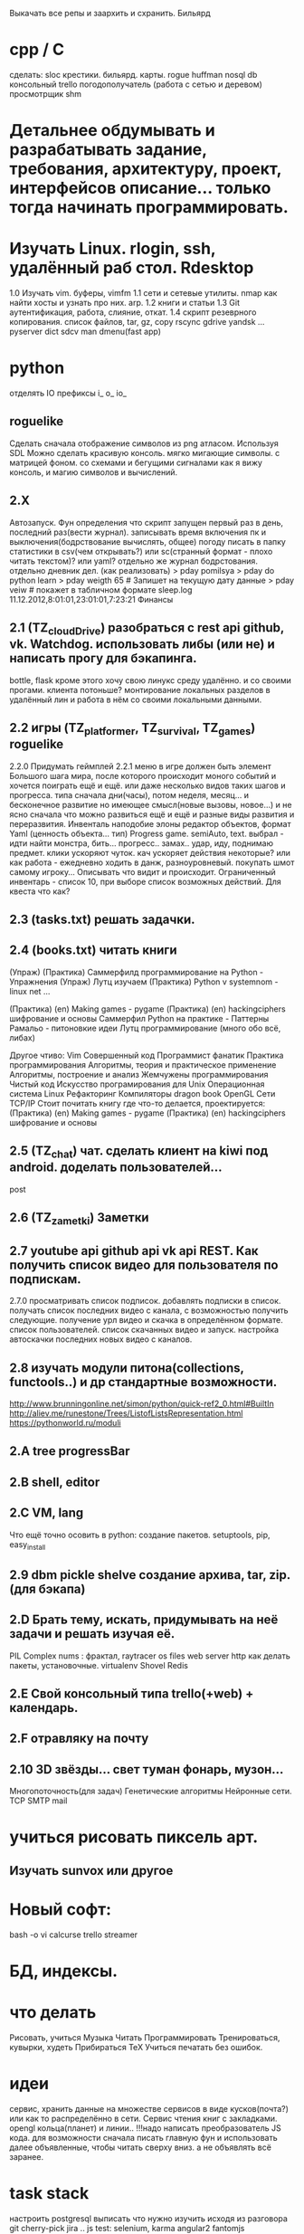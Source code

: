 Выкачать все репы и заархить и схранить.
Бильярд
* cpp / C
 сделать:
 sloc
 крестики. бильярд. карты.  rogue
 huffman
 nosql db
 консольный trello
 погодополучатель (работа с сетью и деревом)
 просмотрщик shm



*  Детальнее обдумывать и разрабатывать задание, требования, архитектуру, проект, интерфейсов описание... только тогда начинать программировать.
*  Изучать Linux. rlogin, ssh, удалённый раб стол. Rdesktop
    1.0 Изучать vim. буферы, 
        vimfm
    1.1 сети и сетевые утилиты. nmap как найти хосты и узнать про них. arp. 
    1.2 книги и статьи
    1.3 Git аутентификация, работа, слияние, откат.
    1.4 скрипт резеврного копирования. список файлов, tar, gz, copy rscync gdrive yandsk ... pyserver
   dict sdcv
    man dmenu(fast app)
*  python

    отделять IO
      префиксы i_ o_ io_
      # State class for all world io state & subclass - out, in, player, input...
** roguelike
      Сделать сначала отображение символов из png атласом. Используя SDL
      Можно сделать красивую консоль.
            мягко мигающие символы. c матрицей фоном.
            со схемами и бегущими сигналами
            как я вижу консоль, и магию символов и вычислений.

** 2.X
    Автозапуск. Фун определения что скрипт запущен первый раз в день, последний раз(вести журнал).
        записывать время включения пк и выключения(бодрствование вычислять, общее)
        погоду писать в папку статистики в csv(чем открывать?) или sc(странный формат - плохо читать текстом)? или yaml?
        отдельно же журнал бодрстования.
        отдельно дневник дел. (как реализовать)
            > pday pomilsya
            > pday do python learn
            > pday weigth 65 # Запишет на текущую дату данные
            > pday veiw # покажет в табличном формате
            sleep.log 11.12.2012,8:01:01,23:01:01,7:23:21
        Финансы
** 2.1 (TZ_cloudDrive) разобраться с rest api github, vk. Watchdog.  использовать либы (или не) и написать прогу для бэкапинга.
        bottle, flask
        кроме этого хочу свою линукс среду удалённо. и со своими прогами. клиента потоньше?
            монтирование локальных разделов в удалённый лин и работа в нём со своими локальными данными.
** 2.2 игры (TZ_platformer, TZ_survival, TZ_games) roguelike
        2.2.0 Придумать геймплей
        2.2.1 меню
        в игре должен быть элемент Большого шага мира, после которого происходит моного событий и хочется поиграть ещё и ещё.
        или даже несколько видов таких шагов и прогресса. типа сначала дни(часы), потом неделя, месяц...
        и бесконечное развитие но имеющее смысл(новые вызовы, новое...) и не ясно сначала что можно развиться ещё и ещё и
         разные виды развития и переразвития.
        Инвенталь наподобие элоны
        редактор объектов, формат Yaml (ценность объекта... тип)
    Progress game. semiAuto, text. выбрал - идти найти монстра, бить... прогресс.. замах.. удар, иду, поднимаю предмет.
        клики ускоряют чуток. кач ускоряет действия некоторые?
        или как работа - ежедневно ходить в данж, разноуровневый. покупать шмот самому игроку...
        Описывать что видит и происходит. Ограниченный инвентарь - список 10,
        при выборе список возможных действий. Для квеста что как?

** 2.3 (tasks.txt) решать задачки.
** 2.4 (books.txt) читать книги
        (Упраж) (Практика) Саммерфилд программирование на Python - Упражнения
        (Упраж) Лутц изучаем
        (Практика) Python v systemnom - linux net ...

        (Практика) (en) Making games - pygame
        (Практика) (en) hackingciphers шифрование и основы
        Саммерфил Python на практике - Паттерны
        Рамальо - питоновкие идеи
        Лутц программирование (много обо всё, либах)

        Другое чтиво:
        Vim
        Совершенный код
        Программист фанатик
        Практика программирования
        Алгоритмы, теория и практическое применение
        Алгоритмы, построение и анализ
        Жемчужены программирования
        Чистый код
        Искусство програмирования для Unix
        Операционная система Linux 
        Рефакторинг
        Компиляторы dragon book
        OpenGL
        Сети TCP/IP
      Стоит почитать книгу где что-то делается, проектируется:
        (Практика) (en) Making games - pygame
        (Практика) (en) hackingciphers шифрование и основы

** 2.5 (TZ_chat) чат. сделать клиент на kiwi под android. доделать пользователей...
        post
** 2.6 (TZ_zametki) Заметки
** 2.7 youtube api github api vk api REST. Как получить список видео для пользователя по подпискам.
        2.7.0 просматривать список подписок. добавлять подписки в список. получать список последних видео с канала,
         с возможностью получить следующие. получение урл видео и скачка в определённом формате. список пользователей.
         список скачанных видео и запуск. настройка автоскачки последних новых видео с каналов.
** 2.8 изучать модули питона(collections, functools..) и др стандартные возможности.
        http://www.brunningonline.net/simon/python/quick-ref2_0.html#BuiltIn
        http://aliev.me/runestone/Trees/ListofListsRepresentation.html
        https://pythonworld.ru/moduli
** 2.A tree progressBar
** 2.B shell, editor
** 2.C VM, lang
    Что ещё точно осовить в python:
    создание пакетов. setuptools, pip, easy_install
** 2.9 dbm pickle shelve создание архива, tar, zip. (для бэкапа)
** 2.D Брать тему, искать, придумывать на неё задачи и решать изучая её.
         PIL Complex nums : фрактал, raytracer
        os files
        web server http
        как делать пакеты, установочные.
        virtualenv
        Shovel
        Redis
** 2.E Свой консольный типа trello(+web) + календарь.
** 2.F отравляку на почту
** 2.10 3D звёзды... свет туман фонарь, музон...
    Многопоточность(для задач)
    Генетические алгоритмы
    Нейронные сети.
    TCP SMTP mail


* учиться рисовать пиксель арт.
** Изучать sunvox или другое
* Новый софт:
    bash -o vi
    calcurse
    trello
    streamer
* БД, индексы.
     
* что делать
      Рисовать, учиться
      Музыка
      Читать
      Программировать
      Тренироваться, кувырки, худеть
      Прибираться
      TeX
      Учиться печатать без ошибок.
* идеи
сервис, хранить данные на множестве сервисов в виде кусков(почта?) или как то
распределённо в сети.
Сервис чтения книг с закладками.
opengl кольца(планет) и линии..
!!!надо написать преобразователь JS кода. для возможности сначала писать главную
фун и использовать далее объявленные, чтобы читать сверху вниз. а не
объявлять всё заранее.
* task stack
настроить postgresql
выписать что нужно изучить исходя из разговора
      git cherry-pick
       jira ..
      js test: selenium, karma
      angular2
      fantomjs

      вёрстка
      patterns: adapter, wrapper, decorator, proxy, bridge, facade, chain of responsibility
      php, namespaces
      cPanel,...
      rabbitmq ...ze..mq rabbitMQ

      backbone.js
      как ветки работают при удалённом репе? если.. что? push origin?  new_fea создавать там ветку ещё одну удалённую?
      sockets создать на питоне проги обменивающиеся через них
      модуль inspect
      генераторы
       +grep вывод пред и пост строк около найденной - контекст - -A -B -C(before and after)
       типы файлов в линуксе
       cmd  cmp сравнение файлов
       lsof
       семафоры..
       agile 
       netstat -lntup порты
       fuser
       mknod или mkfifo
       git rebase --squash -i
       аспектно ориентированное п-е, js
       null > 0, null == 0, ! true is null >= 0

для чего использовать IPC? Надо найти задачу. может моя симуляция сгодится?
есть существа и они обмениваются сообщениями(какими и для чего?)

* future
 mobile os  свою, исследовать как записать, драйверы.
 вм, интерпретация, эмуляция.

и редактирование сообщения.
А какие области математики\физики могут быть основой для бизнеса?
      +теория чисел - криптография, разработка или взлом криптосистем.
      +общая алгебра - разработка компиляторов.
      ?теория множеств. мат логика.
      -анализ - физика - CAD - геометрия.
      ?топология - карты, 3д


* сеть\граф блокнот записи на жс ангуляр2 с клавы? два режима - работа с графом
 с чего начать? настроить базовое рабочее окружение. разработать структуру
 данных. Спроектировать интерфейс, разбить на модули. выделить зоны ответственности.
 можно ли сделать как раз для такого рода записей и логических рассуждений и
 для ведения дел удобное приложение. удобство должно быть заключено в быстром
 переходе от одной записи к другой, закладки. 
 Что делать с проблемой управления с клавиатуры - мешает вим мод в фф.
   варианты: отключить совсем - но тогда браузить остальное неудобно.
     отключить только для определенного урл, как? - ignorekeys add site.com
 решено. Значит как перехватывать все нажатия? на body keydown?

* Перепрошить свой мозг
 (витгенштейн\спиноза)
 создать свою систему убеждений (тех которые пока только сознательные,
 практически полезные - переведутся в бессознательное)
 Использовать повторение, проговаривание вслух, слушание записи.
 Сначала определить конечные выводы, потом под них подвести логические
 выводы, аксиомы. Метафоры.
 Основные задачи:
   вклад знаний, а значит познание.

попробовать отныне мыслить письменно как можно больше.
Обязательные дела.
  каждый день
    зарядка
    читать книгу из текущей выборки.
  почти каждый день
    слалом
    решать задачки
 пару раз в неделю
   читать вслух
   мыться
   тренироваться
   писать мысли рассуждения
 иногда
   смотреть обучающее видео
   прибираться(реал и пк(диск и браузер и записки))
   корректировать систему дел

 ИТ навыки на прокачку:
   git
   testing
   patterns
   code style
   FE: 
     html
     css
     js
     dom
     es2015
     backbone
     jquery
   Linux:
     bash 


** reself
меняться осознанно намеренно.
где я сейчас и кто? 
  тело
  душа(гармония и мир с самим собой) - у меня не получается контролировать
  настроение и Желания. Неспособность следовать установленному плану.
  может попробовать снова, сначала написать чем я буду заниматься а потом
  делать, затем писать отчёт. так я повышу осознанность своих дел.
  дело 
  отно 
понять себя.
  Как я сюда пришёл.
  что привело меня (я сам) к тому что я не умею делать последовательно по
  плану? я никогда не старался долго и сильно это делать. А почему? Потому
  что я считаю что не могу этого, потому что это кажется сложным(потому что
  не делаю это). Потому много хочу здесь и сразу и Боюсь не получить самое
  интересное прямо сейчас. Но это не так, большинство информации можно
  получить когда угодно(хоть у меня и есть ограниченное время. скажем до 50
  лет. и именно поэтоу надо всё распланировать и определить. не точно). Нужно
  научиться ставить приоритеты. Мозг так не работает? Ха, когда вдруг что-то
  именно реальное Надо - то не редко это сразу и хочется и можется. Значит
  надо убедиться что Надо. А я не верю что надо, Надо надо доказать.
зачем? чтобы увеличить эффективность и продуктивность жизни, а сделав больше
с помощью планирования я смогу прожить более осмысленную и наполенную смыслом
жизнь. Значит для смысла нужно делать. Все дела что я решу делать являются
какой-то частью смысла моей жизни. 

* work 
итак что может быть не хуже офлайна тут? и что я уже могу?(две недели на
подготовку) - удалёнка (php, ruby не умею?), js / py, bk/fe / full. С asm
область? не финансы только. порталы? ок.
Да всё интересное зачастую на С++ вот и надо доучить!

* C++
  отрефакторить игру на с
  переписать скрипты и проги некоторые
  сделать базовые задачи
  выучить все типы
  изучить особенности и хитрости(хабри хитрости с++)
  и конструкции и объявления
  разобраться с configure, automake etc
  gdb
  profiling
  Qt
  enable warnings
  objdump (-d -x)
  unittest
  linux syscalls

  #pragma once  для однкратного включения хидера.
  объявление \ определение
    определение -> выделение памяти
    объявление переменной - extern, функции - заголовок.
    объявить можно несколько раз но не определить.
  man -f, man sys call
  sudo !! # !! - last command
  c++filt -n
  c++ shell
  
  А так болле приятно когда всё явно делается - как вывод из аксиом логики

на bitbucket все репы перенести?
чтобы выкладывать только красивый код надо делать всегда в ветке, потом эту ветку мержить или ребейсить со сквошем.
